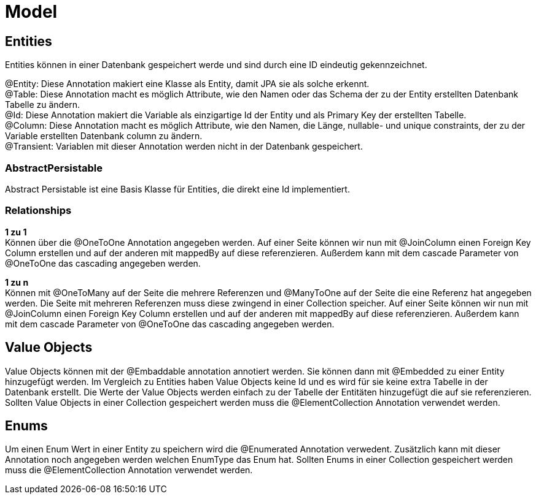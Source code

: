 = Model

== Entities

Entities können in einer Datenbank gespeichert werde und sind durch eine ID eindeutig gekennzeichnet.

@Entity: Diese Annotation makiert eine Klasse als Entity, damit JPA sie als solche erkennt. +
@Table: Diese Annotation macht es möglich Attribute, wie den Namen oder das Schema der zu der Entity erstellten Datenbank Tabelle zu ändern. +
@Id: Diese Annotation makiert die Variable als einzigartige Id der Entity und als Primary Key der erstellten Tabelle. +
@Column: Diese Annotation macht es möglich Attribute, wie den Namen, die Länge, nullable- und unique constraints, der zu der Variable erstellten Datenbank column zu ändern. +
@Transient: Variablen mit dieser Annotation werden nicht in der Datenbank gespeichert. +


=== AbstractPersistable

Abstract Persistable ist eine Basis Klasse für Entities, die direkt eine Id implementiert.

=== Relationships

*1 zu 1* +
Können über die @OneToOne Annotation angegeben werden. Auf einer Seite können wir nun mit @JoinColumn einen Foreign Key Column erstellen und auf der anderen mit mappedBy auf diese referenzieren. Außerdem kann mit dem cascade Parameter von @OneToOne das cascading angegeben werden.

*1 zu n* +
Können mit @OneToMany auf der Seite die mehrere Referenzen und @ManyToOne auf der Seite die eine Referenz hat angegeben werden. Die Seite mit mehreren Referenzen muss diese zwingend in einer Collection speicher. Auf einer Seite können wir nun mit @JoinColumn einen Foreign Key Column erstellen und auf der anderen mit mappedBy auf diese referenzieren. Außerdem kann mit dem cascade Parameter von @OneToOne das cascading angegeben werden.

== Value Objects

Value Objects können mit der @Embaddable annotation annotiert werden. Sie können dann mit @Embedded zu einer Entity hinzugefügt werden. Im Vergleich zu Entities haben Value Objects keine Id und es wird für sie keine extra Tabelle in der Datenbank erstellt. Die Werte der Value Objects werden einfach zu der Tabelle der Entitäten hinzugefügt die auf sie referenzieren. Sollten Value Objects in einer Collection gespeichert werden muss die @ElementCollection Annotation verwendet werden.

== Enums

Um einen Enum Wert in einer Entity zu speichern wird die @Enumerated Annotation verwedent. Zusätzlich kann mit dieser Annotation noch angegeben werden welchen EnumType das Enum hat. Sollten Enums in einer Collection gespeichert werden muss die @ElementCollection Annotation verwendet werden.
